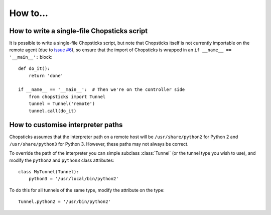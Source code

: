 How to...
=========

How to write a single-file Chopsticks script
--------------------------------------------

It is possible to write a single-file Chopsticks script, but note that
Chopsticks itself is not currently importable on the remote agent (due to
`issue #6`_), so ensure that the import of Chopsticks is wrapped in an
``if __name__ == '__main__':`` block::

    def do_it():
        return 'done'

    if __name__ == '__main__':  # Then we're on the controller side
        from chopsticks import Tunnel
        tunnel = Tunnel('remote')
        tunnel.call(do_it)

.. _`issue #6`: https://github.com/lordmauve/chopsticks/issues/6

How to customise interpreter paths
----------------------------------

Chopsticks assumes that the interpreter path on a remote host will be
``/usr/share/python2`` for Python 2 and ``/usr/share/python3`` for Python 3.
However, these paths may not always be correct.

To override the path of the interpreter you can simple subclass :class:`Tunnel`
(or the tunnel type you wish to use), and modify the ``python2`` and
``python3`` class attributes::

    class MyTunnel(Tunnel):
        python3 = '/usr/local/bin/python2'

To do this for all tunnels of the same type, modify the attribute on the type::

    Tunnel.python2 = '/usr/bin/python2'
